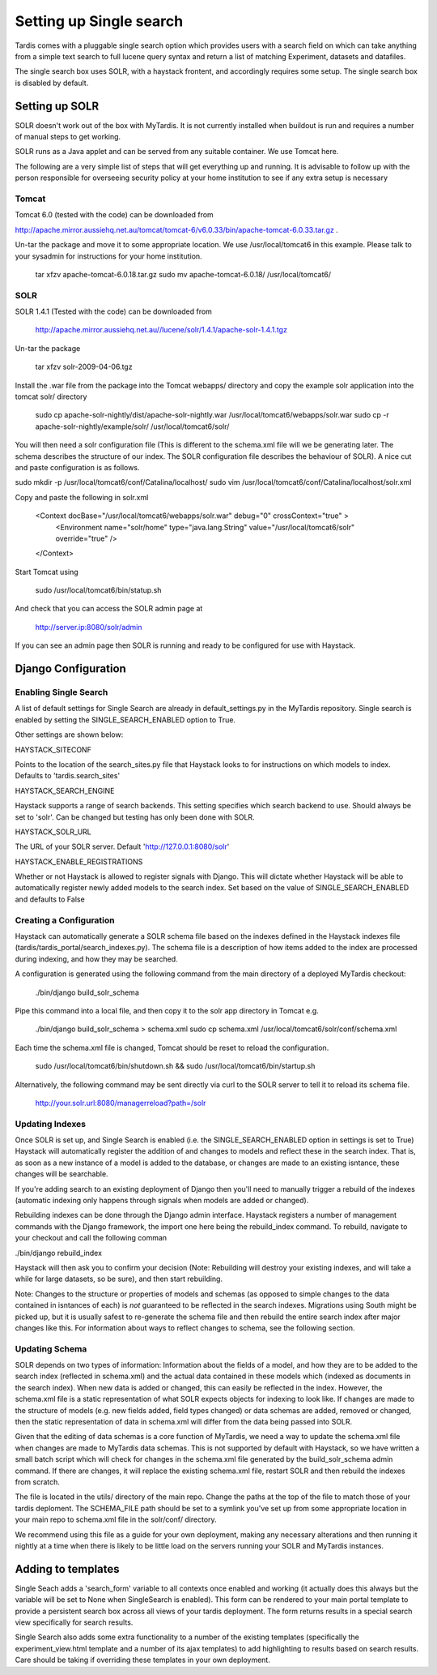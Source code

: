 
======
Setting up Single search
======

Tardis comes with a pluggable single search option which provides users with a search field on
which can take anything from a simple text search to full lucene query syntax and return a list
of matching Experiment, datasets and datafiles.

The single search box uses SOLR, with a haystack frontent, and accordingly requires some setup.
The single search box is disabled by default.

Setting up SOLR
===============
SOLR doesn't work out of the box with MyTardis. It is not currently installed when buildout is run and requires a number of manual steps to get working.

SOLR runs as a Java applet and can be served from any suitable container. We use Tomcat here.

The following are a very simple list of steps that will get everything up and running. It is advisable to follow up with the person responsible for overseeing security policy at your home institution to see if any extra setup is necessary

Tomcat
------

Tomcat 6.0 (tested with the code) can be downloaded from

http://apache.mirror.aussiehq.net.au/tomcat/tomcat-6/v6.0.33/bin/apache-tomcat-6.0.33.tar.gz .

Un-tar the package and move it to some appropriate location. We use /usr/local/tomcat6 in this example. Please talk to your sysadmin for instructions for your home institution.

    tar xfzv apache-tomcat-6.0.18.tar.gz
    sudo mv apache-tomcat-6.0.18/ /usr/local/tomcat6/


SOLR
----

SOLR 1.4.1 (Tested with the code)  can be downloaded from

    http://apache.mirror.aussiehq.net.au//lucene/solr/1.4.1/apache-solr-1.4.1.tgz

Un-tar the package

    tar xfzv solr-2009-04-06.tgz

Install the .war file from the package into the Tomcat webapps/ directory and copy the example solr application into the tomcat solr/ directory

    sudo cp apache-solr-nightly/dist/apache-solr-nightly.war /usr/local/tomcat6/webapps/solr.war
    sudo cp -r apache-solr-nightly/example/solr/ /usr/local/tomcat6/solr/

You will then need a solr configuration file (This is different to the schema.xml file will we be generating later. The schema describes the structure of our index. The SOLR configuration file describes the behaviour of SOLR). A nice cut and paste configuration is as follows.

sudo mkdir  -p /usr/local/tomcat6/conf/Catalina/localhost/
sudo vim /usr/local/tomcat6/conf/Catalina/localhost/solr.xml

Copy and paste the following in solr.xml

    <Context docBase="/usr/local/tomcat6/webapps/solr.war" debug="0" crossContext="true" >
       <Environment name="solr/home" type="java.lang.String" value="/usr/local/tomcat6/solr" override="true" />
    </Context>

Start Tomcat using

    sudo /usr/local/tomcat6/bin/statup.sh

And check that you can access the SOLR admin page at

    http://server.ip:8080/solr/admin

If you can see an admin page then SOLR is running and ready to be configured for use with Haystack.

Django Configuration
====================

Enabling Single Search
----------------------

A list of default settings for Single Search are already in default_settings.py in the MyTardis repository. Single search is enabled by setting the SINGLE_SEARCH_ENABLED option to True.

Other settings are shown below:

HAYSTACK_SITECONF

Points to the location of the search_sites.py file that Haystack looks to for instructions on which models to index. Defaults to 'tardis.search_sites'

HAYSTACK_SEARCH_ENGINE

Haystack supports a range of search backends. This setting specifies which search backend to use. Should always be set to 'solr'. Can be changed but testing has only been done with SOLR.

HAYSTACK_SOLR_URL

The URL of your SOLR server. Default 'http://127.0.0.1:8080/solr'

HAYSTACK_ENABLE_REGISTRATIONS

Whether or not Haystack is allowed to register signals with Django. This will dictate whether Haystack will be able to automatically register newly added models to the search index. Set based on the value of  SINGLE_SEARCH_ENABLED and defaults to False

Creating a Configuration
------------------------

Haystack can automatically generate a SOLR schema file based on the indexes defined in the Haystack indexes file (tardis/tardis_portal/search_indexes.py). The schema file is a description of how items added to the index are processed during indexing, and how they may be searched.

A configuration is generated using the following command from the main directory of a deployed MyTardis checkout:

    ./bin/django build_solr_schema

Pipe this command into a local file, and then copy it to the solr app directory in Tomcat e.g.

    ./bin/django build_solr_schema > schema.xml
    sudo cp schema.xml /usr/local/tomcat6/solr/conf/schema.xml

Each time the schema.xml file is changed, Tomcat should be reset to reload the configuration.

    sudo /usr/local/tomcat6/bin/shutdown.sh && sudo /usr/local/tomcat6/bin/startup.sh

Alternatively, the following command may be sent directly via curl to the SOLR server to tell it to reload its schema file.

    http://your.solr.url:8080/managerreload?path=/solr


Updating Indexes
----------------

Once SOLR is set up, and Single Search is enabled (i.e. the SINGLE_SEARCH_ENABLED option in settings is set to True) Haystack will automatically register the addition of and changes to models and reflect these in the search index. That is, as soon as a new instance of a model is added to the database, or changes are made to an existing isntance, these changes will be searchable.

If you're adding search to an existing deployment of Django then you'll need to manually trigger a rebuild of the indexes (automatic indexing only happens through signals when models are added or changed).

Rebuilding indexes can be done through the Django admin interface. Haystack registers a number of management commands with the Django framework, the import one here being the rebuild_index command. To rebuild, navigate to your checkout and call the following comman

./bin/django rebuild_index

Haystack will then ask you to confirm your decision (Note: Rebuilding will destroy your existing indexes, and will take a while for large datasets, so be sure), and then start rebuilding.


Note: Changes to the structure or properties of models and schemas (as opposed to simple changes to the data contained in isntances of each) is *not* guaranteed to be reflected in the search indexes. Migrations using South might be picked up, but it is usually safest to re-generate the schema file and then rebuild the entire search index after major changes like this. For information about ways to reflect changes to schema, see the following section.


Updating Schema
---------------

SOLR depends on two types of information: Information about the fields of a model, and how they are to be added to the search index (reflected in schema.xml) and the actual data contained in these models which (indexed as documents in the search index). When new data is added or changed, this can easily be reflected in the index. However, the schema.xml file is a static representation of what SOLR expects objects for indexing to look like. If changes are made to the structure of models (e.g. new fields added, field types changed) or data schemas are added, removed or changed, then the static representation of data in schema.xml will differ from the data being passed into SOLR.

Given that the editing of data schemas is a core function of MyTardis, we need a way to update the schema.xml file when changes are made to MyTardis data schemas. This is not supported by default with Haystack, so we have written a small batch script which will check for changes in the schema.xml file generated by the build_solr_schema admin command. If there are changes, it will replace the existing schema.xml file, restart SOLR and then rebuild the indexes from scratch.

The file is located in the utils/ directory of the main repo. Change the paths at the top of the file to match those of your tardis deploment. The SCHEMA_FILE  path should be set to a symlink you've set up from some appropriate location in your main repo to schema.xml file in the solr/conf/ directory.


We recommend using this file as a guide for your own deployment, making any necessary alterations and then running it nightly at a time when there is likely to be little load on the servers running your SOLR and MyTardis instances.

Adding to templates
===================

Single Seach adds a 'search_form' variable to all contexts once enabled and working (it actually does this always but the variable will be set to None when SingleSearch is enabled). This form can be rendered to your main portal template to provide a persistent search box across all views of your tardis deployment. The form returns results in a special search view specifically for search results.

Single Search also adds some extra functionality to a number of the existing templates (specifically the experiment_view.html template and a number of its ajax templates) to add highlighting to results based on search results. Care should be taking if overriding these templates in your own deployment.
